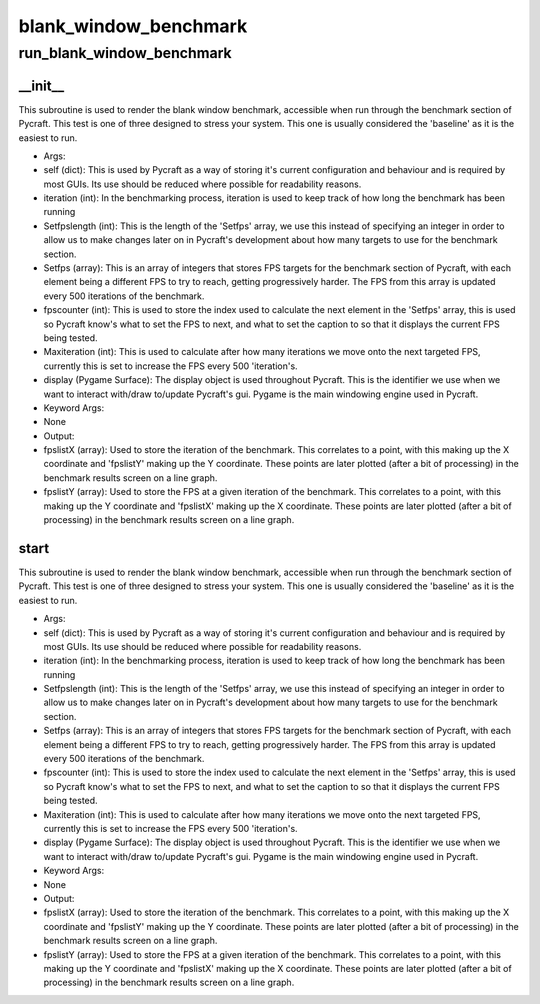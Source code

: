 blank_window_benchmark
==========

run_blank_window_benchmark
----------
__init__
__________
This subroutine is used to render the blank window benchmark, accessible when run through the benchmark section of Pycraft. This test is one of three designed to stress your system. This one is usually considered the 'baseline' as it is the easiest to run.

* Args:
* self (dict): This is used by Pycraft as a way of storing it's current configuration and behaviour and is required by most GUIs. Its use should be reduced where possible for readability reasons.
* iteration (int): In the benchmarking process, iteration is used to keep track of how long the benchmark has been running
* Setfpslength (int): This is the length of the 'Setfps' array, we use this instead of specifying an integer in order to allow us to make changes later on in Pycraft's development about how many targets to use for the benchmark section.
* Setfps (array): This is an array of integers that stores FPS targets for the benchmark section of Pycraft, with each element being a different FPS to try to reach, getting progressively harder. The FPS from this array is updated every 500 iterations of the benchmark.
* fpscounter (int): This is used to store the index used to calculate the next element in the 'Setfps' array, this is used so Pycraft know's what to set the FPS to next, and what to set the caption to so that it displays the current FPS being tested.
* Maxiteration (int): This is used to calculate after how many iterations we move onto the next targeted FPS, currently this is set to increase the FPS every 500 'iteration's.
* display (Pygame Surface): The display object is used throughout Pycraft. This is the identifier we use when we want to interact with/draw to/update Pycraft's gui. Pygame is the main windowing engine used in Pycraft.

* Keyword Args:
* None

* Output:
* fpslistX (array): Used to store the iteration of the benchmark. This correlates to a point, with this making up the X coordinate and 'fpslistY' making up the Y coordinate. These points are later plotted (after a bit of processing) in the benchmark results screen on a line graph.
* fpslistY (array): Used to store the FPS at a given iteration of the benchmark. This correlates to a point, with this making up the Y coordinate and 'fpslistX' making up the X coordinate. These points are later plotted (after a bit of processing) in the benchmark results screen on a line graph.

start
__________
This subroutine is used to render the blank window benchmark, accessible when run through the benchmark section of Pycraft. This test is one of three designed to stress your system. This one is usually considered the 'baseline' as it is the easiest to run.

* Args:
* self (dict): This is used by Pycraft as a way of storing it's current configuration and behaviour and is required by most GUIs. Its use should be reduced where possible for readability reasons.
* iteration (int): In the benchmarking process, iteration is used to keep track of how long the benchmark has been running
* Setfpslength (int): This is the length of the 'Setfps' array, we use this instead of specifying an integer in order to allow us to make changes later on in Pycraft's development about how many targets to use for the benchmark section.
* Setfps (array): This is an array of integers that stores FPS targets for the benchmark section of Pycraft, with each element being a different FPS to try to reach, getting progressively harder. The FPS from this array is updated every 500 iterations of the benchmark.
* fpscounter (int): This is used to store the index used to calculate the next element in the 'Setfps' array, this is used so Pycraft know's what to set the FPS to next, and what to set the caption to so that it displays the current FPS being tested.
* Maxiteration (int): This is used to calculate after how many iterations we move onto the next targeted FPS, currently this is set to increase the FPS every 500 'iteration's.
* display (Pygame Surface): The display object is used throughout Pycraft. This is the identifier we use when we want to interact with/draw to/update Pycraft's gui. Pygame is the main windowing engine used in Pycraft.

* Keyword Args:
* None

* Output:
* fpslistX (array): Used to store the iteration of the benchmark. This correlates to a point, with this making up the X coordinate and 'fpslistY' making up the Y coordinate. These points are later plotted (after a bit of processing) in the benchmark results screen on a line graph.
* fpslistY (array): Used to store the FPS at a given iteration of the benchmark. This correlates to a point, with this making up the Y coordinate and 'fpslistX' making up the X coordinate. These points are later plotted (after a bit of processing) in the benchmark results screen on a line graph.


